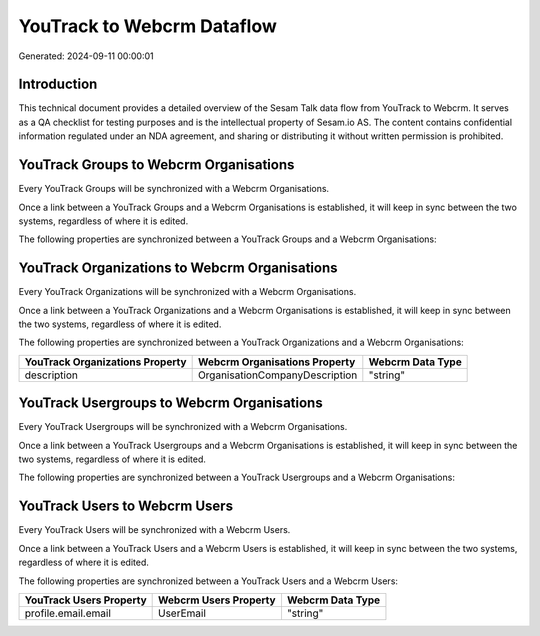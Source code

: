 ===========================
YouTrack to Webcrm Dataflow
===========================

Generated: 2024-09-11 00:00:01

Introduction
------------

This technical document provides a detailed overview of the Sesam Talk data flow from YouTrack to Webcrm. It serves as a QA checklist for testing purposes and is the intellectual property of Sesam.io AS. The content contains confidential information regulated under an NDA agreement, and sharing or distributing it without written permission is prohibited.

YouTrack Groups to Webcrm Organisations
---------------------------------------
Every YouTrack Groups will be synchronized with a Webcrm Organisations.

Once a link between a YouTrack Groups and a Webcrm Organisations is established, it will keep in sync between the two systems, regardless of where it is edited.

The following properties are synchronized between a YouTrack Groups and a Webcrm Organisations:

.. list-table::
   :header-rows: 1

   * - YouTrack Groups Property
     - Webcrm Organisations Property
     - Webcrm Data Type


YouTrack Organizations to Webcrm Organisations
----------------------------------------------
Every YouTrack Organizations will be synchronized with a Webcrm Organisations.

Once a link between a YouTrack Organizations and a Webcrm Organisations is established, it will keep in sync between the two systems, regardless of where it is edited.

The following properties are synchronized between a YouTrack Organizations and a Webcrm Organisations:

.. list-table::
   :header-rows: 1

   * - YouTrack Organizations Property
     - Webcrm Organisations Property
     - Webcrm Data Type
   * - description
     - OrganisationCompanyDescription
     - "string"


YouTrack Usergroups to Webcrm Organisations
-------------------------------------------
Every YouTrack Usergroups will be synchronized with a Webcrm Organisations.

Once a link between a YouTrack Usergroups and a Webcrm Organisations is established, it will keep in sync between the two systems, regardless of where it is edited.

The following properties are synchronized between a YouTrack Usergroups and a Webcrm Organisations:

.. list-table::
   :header-rows: 1

   * - YouTrack Usergroups Property
     - Webcrm Organisations Property
     - Webcrm Data Type


YouTrack Users to Webcrm Users
------------------------------
Every YouTrack Users will be synchronized with a Webcrm Users.

Once a link between a YouTrack Users and a Webcrm Users is established, it will keep in sync between the two systems, regardless of where it is edited.

The following properties are synchronized between a YouTrack Users and a Webcrm Users:

.. list-table::
   :header-rows: 1

   * - YouTrack Users Property
     - Webcrm Users Property
     - Webcrm Data Type
   * - profile.email.email
     - UserEmail
     - "string"

